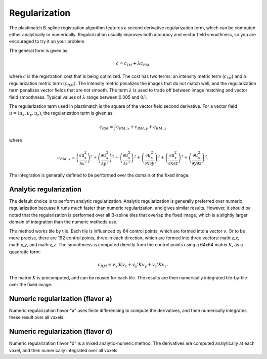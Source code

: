 .. _regularization:

Regularization
==============

The plastimatch B-spline registration algorithm features a 
second derivative regularization term, which can be computed 
either analytically or numerically.  Regularization usually improves 
both accuracy and vector field smoothness, so you are encouraged to 
try it on your problem.

The general form is given as:

.. math::
	c = c_{IM} + \lambda c_{RM}

where :math:`c` is the registration cost that is being optimized.
The cost has two terms: an intensity metric term (:math:`c_{IM}`) and 
a regularization metric term (:math:`c_{RM}`).
The intensity metric penalizes the images that do not match well, 
and the regularization term penalizes vector fields that are not smooth. 
The term :math:`\lambda` is used to trade off between image matching 
and vector field smoothness.  Typical values of :math:`\lambda` 
range between 0.005 and 0.1.

The regularization term used in plastimatch is the square of 
the vector field second derivative.  For a vector field 
:math:`u = (u_x, u_y, u_z)`, the regularization term is given as:

.. math::
	c_{RM} = \int c_{RM,x} + c_{RM,y} + c_{RM,z}

where 

.. math::
	c_{RM,x}
	= \left( \frac{\partial u^2_x}{\partial x^2} \right)^2
	+ \left( \frac{\partial u^2_x}{\partial y^2} \right)^2
	+ \left( \frac{\partial u^2_x}{\partial z^2} \right)^2
	+ \left( \frac{\partial u^2_x}{\partial x \partial y} \right)^2
	+ \left( \frac{\partial u^2_x}{\partial x \partial z} \right)^2
	+ \left( \frac{\partial u^2_x}{\partial y \partial z} \right)^2.

The integration is generally defined to be 
performed over the domain of the fixed image.

Analytic regularization
-----------------------
The default choice is to perform analytic regularization.  
Analytic regularization is generally preferred over numeric regularization 
becuase it runs much faster than numeric regularization, and gives 
similar results.  However, it should be noted that the regularization 
is performed over all B-spline tiles that overlap the fixed image, 
which is a slightly larger domain of integration than the numeric methods 
use.

The method works tile by tile.  Each tile is influenced 
by 64 control points, which are formed into a vector :math:`v`.
Or to be more precise, there are 192 control points, three in each 
direction, which are formed into three vectors: 
math:`v_x`, math:`v_y`, and math:`v_z`.  
The smoothness is computed directly from the control points 
using a 64x64 matrix :math:`K`, 
as a quadratic form:

.. math::
	c_{RM} = v_x' K v_x + v_y' K v_y + v_z' K v_z.

The matrix :math:`K` is precomputed, and can be reused for each tile.
The results are then numerically integrated tile-by-tile over the 
fixed image.

Numeric regularization (flavor a)
---------------------------------
Numeric regularization flavor "a" uses finite differencing to compute 
the derivatives, and then numerically integrates these result over all 
voxels.  

Numeric regularization (flavor d)
---------------------------------
Numeric regularization flavor "d" is a mixed analytic-numeric method.  
The derivatives are computed analytically at each voxel, and then 
numerically integrated over all voxels.

